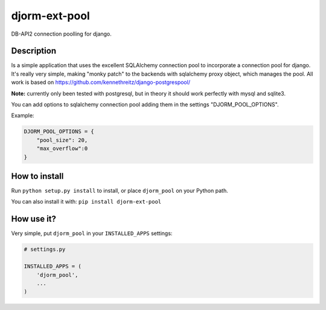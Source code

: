 djorm-ext-pool
==============

DB-API2 connection poolling for django.

Description
-----------

Is a simple application that uses the excellent SQLAlchemy connection pool to incorporate a connection pool for django. It's really very simple, making "monky patch" to the backends with sqlalchemy proxy object, which manages the pool. All work is based on https://github.com/kennethreitz/django-postgrespool/

**Note:** currently only been tested with postgresql, but in theory it should work perfectly with mysql and sqlite3.

You can add options to sqlalchemy connection pool adding them in the settings "DJORM_POOL_OPTIONS".

Example:

.. code-block:: python
    
    DJORM_POOL_OPTIONS = {
        "pool_size": 20, 
        "max_overflow":0
    }


How to install
--------------
Run ``python setup.py install`` to install, or place ``djorm_pool`` on your Python path.

You can also install it with: ``pip install djorm-ext-pool``

How use it?
-----------

Very simple, put ``djorm_pool`` in your ``INSTALLED_APPS`` settings:

.. code-block:: python
    
    # settings.py

    INSTALLED_APPS = (
        'djorm_pool',
        ...
    )
